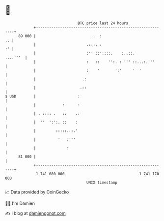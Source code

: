 * 👋

#+begin_example
                                    BTC price last 24 hours                    
                +------------------------------------------------------------+ 
         89 000 |                          .  :                           .. | 
                |                       .:::. :                           :' | 
                |                       :'' ::'::::.    :..::.      ....'''  | 
                |                       :   ::    '':. : ''' ::...:.'''      | 
                |                       :    '       ':'     '  '            | 
                |                     .:                                     | 
                |                    .::                                     | 
   $ USD        |                   :                                        | 
                |            :      :                                        | 
                | . :::: .   ::    .:                                        | 
                |  ''  ':':. ::    :                                         | 
                |         :::::..:.'                                         | 
                |          '   :'''                                          | 
                |              :                                             | 
         81 000 |                                                            | 
                +------------------------------------------------------------+ 
                 1 741 080 000                                  1 741 170 000  
                                        UNIX timestamp                         
#+end_example
📈 Data provided by CoinGecko

🧑‍💻 I'm Damien

✍️ I blog at [[https://www.damiengonot.com][damiengonot.com]]

